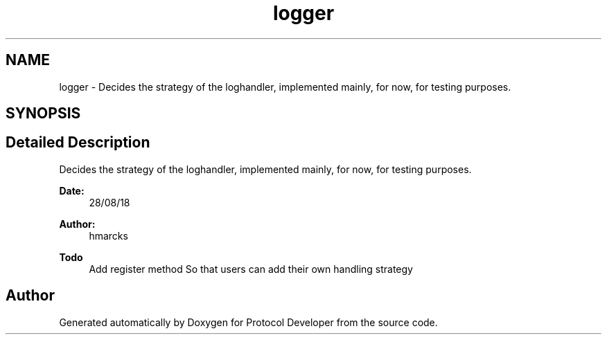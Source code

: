 .TH "logger" 3 "Wed Apr 3 2019" "Version 0.1" "Protocol Developer" \" -*- nroff -*-
.ad l
.nh
.SH NAME
logger \- Decides the strategy of the loghandler, implemented mainly, for now, for testing purposes\&.  

.SH SYNOPSIS
.br
.PP
.SH "Detailed Description"
.PP 
Decides the strategy of the loghandler, implemented mainly, for now, for testing purposes\&. 


.PP
\fBDate:\fP
.RS 4
28/08/18
.RE
.PP
\fBAuthor:\fP
.RS 4
hmarcks
.RE
.PP
\fBTodo\fP
.RS 4
Add register method So that users can add their own handling strategy 
.RE
.PP

.SH "Author"
.PP 
Generated automatically by Doxygen for Protocol Developer from the source code\&.

